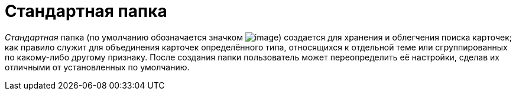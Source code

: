 = Стандартная папка

_Стандартная_ папка (по умолчанию обозначается значком image:buttons/Folder_Default.png[image]) создается для хранения и облегчения поиска карточек; как правило служит для объединения карточек определённого типа, относящихся к отдельной теме или сгруппированных по какому-либо другому признаку. После создания папки пользователь может переопределить её настройки, сделав их отличными от установленных по умолчанию.
